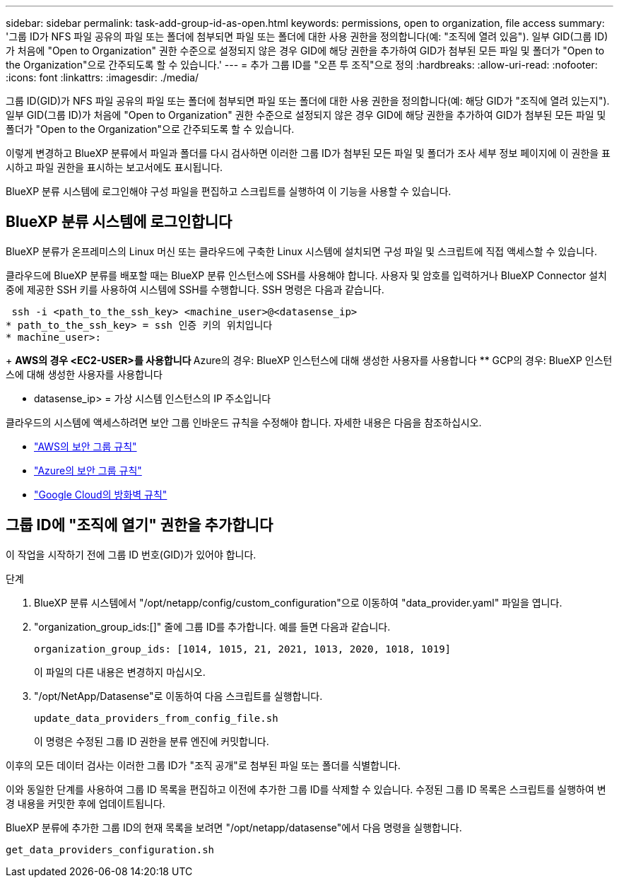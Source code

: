 ---
sidebar: sidebar 
permalink: task-add-group-id-as-open.html 
keywords: permissions, open to organization, file access 
summary: '그룹 ID가 NFS 파일 공유의 파일 또는 폴더에 첨부되면 파일 또는 폴더에 대한 사용 권한을 정의합니다(예: "조직에 열려 있음"). 일부 GID(그룹 ID)가 처음에 "Open to Organization" 권한 수준으로 설정되지 않은 경우 GID에 해당 권한을 추가하여 GID가 첨부된 모든 파일 및 폴더가 "Open to the Organization"으로 간주되도록 할 수 있습니다.' 
---
= 추가 그룹 ID를 "오픈 투 조직"으로 정의
:hardbreaks:
:allow-uri-read: 
:nofooter: 
:icons: font
:linkattrs: 
:imagesdir: ./media/


[role="lead"]
그룹 ID(GID)가 NFS 파일 공유의 파일 또는 폴더에 첨부되면 파일 또는 폴더에 대한 사용 권한을 정의합니다(예: 해당 GID가 "조직에 열려 있는지"). 일부 GID(그룹 ID)가 처음에 "Open to Organization" 권한 수준으로 설정되지 않은 경우 GID에 해당 권한을 추가하여 GID가 첨부된 모든 파일 및 폴더가 "Open to the Organization"으로 간주되도록 할 수 있습니다.

이렇게 변경하고 BlueXP 분류에서 파일과 폴더를 다시 검사하면 이러한 그룹 ID가 첨부된 모든 파일 및 폴더가 조사 세부 정보 페이지에 이 권한을 표시하고 파일 권한을 표시하는 보고서에도 표시됩니다.

BlueXP 분류 시스템에 로그인해야 구성 파일을 편집하고 스크립트를 실행하여 이 기능을 사용할 수 있습니다.



== BlueXP 분류 시스템에 로그인합니다

BlueXP 분류가 온프레미스의 Linux 머신 또는 클라우드에 구축한 Linux 시스템에 설치되면 구성 파일 및 스크립트에 직접 액세스할 수 있습니다.

클라우드에 BlueXP 분류를 배포할 때는 BlueXP 분류 인스턴스에 SSH를 사용해야 합니다. 사용자 및 암호를 입력하거나 BlueXP Connector 설치 중에 제공한 SSH 키를 사용하여 시스템에 SSH를 수행합니다. SSH 명령은 다음과 같습니다.

 ssh -i <path_to_the_ssh_key> <machine_user>@<datasense_ip>
* path_to_the_ssh_key> = ssh 인증 키의 위치입니다
* machine_user>:
+
** AWS의 경우 <EC2-USER>를 사용합니다
** Azure의 경우: BlueXP 인스턴스에 대해 생성한 사용자를 사용합니다
** GCP의 경우: BlueXP 인스턴스에 대해 생성한 사용자를 사용합니다


* datasense_ip> = 가상 시스템 인스턴스의 IP 주소입니다


클라우드의 시스템에 액세스하려면 보안 그룹 인바운드 규칙을 수정해야 합니다. 자세한 내용은 다음을 참조하십시오.

* https://docs.netapp.com/us-en/bluexp-setup-admin/reference-ports-aws.html["AWS의 보안 그룹 규칙"^]
* https://docs.netapp.com/us-en/bluexp-setup-admin/reference-ports-azure.html["Azure의 보안 그룹 규칙"^]
* https://docs.netapp.com/us-en/bluexp-setup-admin/reference-ports-gcp.html["Google Cloud의 방화벽 규칙"^]




== 그룹 ID에 "조직에 열기" 권한을 추가합니다

이 작업을 시작하기 전에 그룹 ID 번호(GID)가 있어야 합니다.

.단계
. BlueXP 분류 시스템에서 "/opt/netapp/config/custom_configuration"으로 이동하여 "data_provider.yaml" 파일을 엽니다.
. "organization_group_ids:[]" 줄에 그룹 ID를 추가합니다. 예를 들면 다음과 같습니다.
+
 organization_group_ids: [1014, 1015, 21, 2021, 1013, 2020, 1018, 1019]
+
이 파일의 다른 내용은 변경하지 마십시오.

. "/opt/NetApp/Datasense"로 이동하여 다음 스크립트를 실행합니다.
+
 update_data_providers_from_config_file.sh
+
이 명령은 수정된 그룹 ID 권한을 분류 엔진에 커밋합니다.



이후의 모든 데이터 검사는 이러한 그룹 ID가 "조직 공개"로 첨부된 파일 또는 폴더를 식별합니다.

이와 동일한 단계를 사용하여 그룹 ID 목록을 편집하고 이전에 추가한 그룹 ID를 삭제할 수 있습니다. 수정된 그룹 ID 목록은 스크립트를 실행하여 변경 내용을 커밋한 후에 업데이트됩니다.

BlueXP 분류에 추가한 그룹 ID의 현재 목록을 보려면 "/opt/netapp/datasense"에서 다음 명령을 실행합니다.

 get_data_providers_configuration.sh